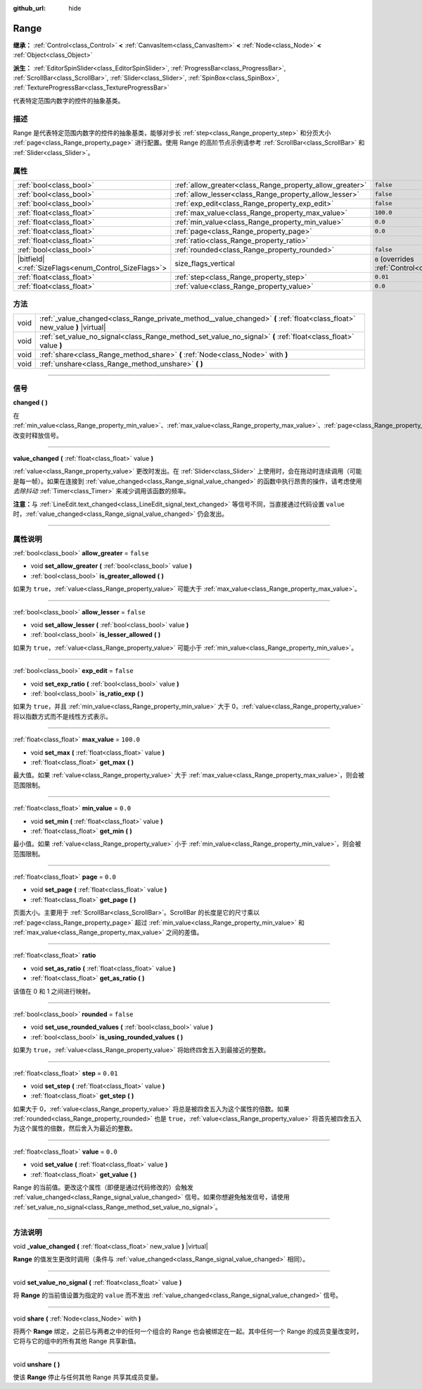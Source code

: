 :github_url: hide

.. DO NOT EDIT THIS FILE!!!
.. Generated automatically from Godot engine sources.
.. Generator: https://github.com/godotengine/godot/tree/master/doc/tools/make_rst.py.
.. XML source: https://github.com/godotengine/godot/tree/master/doc/classes/Range.xml.

.. _class_Range:

Range
=====

**继承：** :ref:`Control<class_Control>` **<** :ref:`CanvasItem<class_CanvasItem>` **<** :ref:`Node<class_Node>` **<** :ref:`Object<class_Object>`

**派生：** :ref:`EditorSpinSlider<class_EditorSpinSlider>`, :ref:`ProgressBar<class_ProgressBar>`, :ref:`ScrollBar<class_ScrollBar>`, :ref:`Slider<class_Slider>`, :ref:`SpinBox<class_SpinBox>`, :ref:`TextureProgressBar<class_TextureProgressBar>`

代表特定范围内数字的控件的抽象基类。

.. rst-class:: classref-introduction-group

描述
----

Range 是代表特定范围内数字的控件的抽象基类，能够对步长 :ref:`step<class_Range_property_step>` 和分页大小 :ref:`page<class_Range_property_page>` 进行配置。使用 Range 的高阶节点示例请参考 :ref:`ScrollBar<class_ScrollBar>` 和 :ref:`Slider<class_Slider>`\ 。

.. rst-class:: classref-reftable-group

属性
----

.. table::
   :widths: auto

   +--------------------------------------------------------+----------------------------------------------------------+------------------------------------------------------------------------------+
   | :ref:`bool<class_bool>`                                | :ref:`allow_greater<class_Range_property_allow_greater>` | ``false``                                                                    |
   +--------------------------------------------------------+----------------------------------------------------------+------------------------------------------------------------------------------+
   | :ref:`bool<class_bool>`                                | :ref:`allow_lesser<class_Range_property_allow_lesser>`   | ``false``                                                                    |
   +--------------------------------------------------------+----------------------------------------------------------+------------------------------------------------------------------------------+
   | :ref:`bool<class_bool>`                                | :ref:`exp_edit<class_Range_property_exp_edit>`           | ``false``                                                                    |
   +--------------------------------------------------------+----------------------------------------------------------+------------------------------------------------------------------------------+
   | :ref:`float<class_float>`                              | :ref:`max_value<class_Range_property_max_value>`         | ``100.0``                                                                    |
   +--------------------------------------------------------+----------------------------------------------------------+------------------------------------------------------------------------------+
   | :ref:`float<class_float>`                              | :ref:`min_value<class_Range_property_min_value>`         | ``0.0``                                                                      |
   +--------------------------------------------------------+----------------------------------------------------------+------------------------------------------------------------------------------+
   | :ref:`float<class_float>`                              | :ref:`page<class_Range_property_page>`                   | ``0.0``                                                                      |
   +--------------------------------------------------------+----------------------------------------------------------+------------------------------------------------------------------------------+
   | :ref:`float<class_float>`                              | :ref:`ratio<class_Range_property_ratio>`                 |                                                                              |
   +--------------------------------------------------------+----------------------------------------------------------+------------------------------------------------------------------------------+
   | :ref:`bool<class_bool>`                                | :ref:`rounded<class_Range_property_rounded>`             | ``false``                                                                    |
   +--------------------------------------------------------+----------------------------------------------------------+------------------------------------------------------------------------------+
   | |bitfield|\<:ref:`SizeFlags<enum_Control_SizeFlags>`\> | size_flags_vertical                                      | ``0`` (overrides :ref:`Control<class_Control_property_size_flags_vertical>`) |
   +--------------------------------------------------------+----------------------------------------------------------+------------------------------------------------------------------------------+
   | :ref:`float<class_float>`                              | :ref:`step<class_Range_property_step>`                   | ``0.01``                                                                     |
   +--------------------------------------------------------+----------------------------------------------------------+------------------------------------------------------------------------------+
   | :ref:`float<class_float>`                              | :ref:`value<class_Range_property_value>`                 | ``0.0``                                                                      |
   +--------------------------------------------------------+----------------------------------------------------------+------------------------------------------------------------------------------+

.. rst-class:: classref-reftable-group

方法
----

.. table::
   :widths: auto

   +------+----------------------------------------------------------------------------------------------------------------------------+
   | void | :ref:`_value_changed<class_Range_private_method__value_changed>` **(** :ref:`float<class_float>` new_value **)** |virtual| |
   +------+----------------------------------------------------------------------------------------------------------------------------+
   | void | :ref:`set_value_no_signal<class_Range_method_set_value_no_signal>` **(** :ref:`float<class_float>` value **)**             |
   +------+----------------------------------------------------------------------------------------------------------------------------+
   | void | :ref:`share<class_Range_method_share>` **(** :ref:`Node<class_Node>` with **)**                                            |
   +------+----------------------------------------------------------------------------------------------------------------------------+
   | void | :ref:`unshare<class_Range_method_unshare>` **(** **)**                                                                     |
   +------+----------------------------------------------------------------------------------------------------------------------------+

.. rst-class:: classref-section-separator

----

.. rst-class:: classref-descriptions-group

信号
----

.. _class_Range_signal_changed:

.. rst-class:: classref-signal

**changed** **(** **)**

在 :ref:`min_value<class_Range_property_min_value>`\ 、\ :ref:`max_value<class_Range_property_max_value>`\ 、\ :ref:`page<class_Range_property_page>`\ 、\ :ref:`step<class_Range_property_step>` 改变时释放信号。

.. rst-class:: classref-item-separator

----

.. _class_Range_signal_value_changed:

.. rst-class:: classref-signal

**value_changed** **(** :ref:`float<class_float>` value **)**

:ref:`value<class_Range_property_value>` 更改时发出。在 :ref:`Slider<class_Slider>` 上使用时，会在拖动时连续调用（可能是每一帧）。如果在连接到 :ref:`value_changed<class_Range_signal_value_changed>` 的函数中执行昂贵的操作，请考虑使用\ *去除抖动* :ref:`Timer<class_Timer>` 来减少调用该函数的频率。

\ **注意：**\ 与 :ref:`LineEdit.text_changed<class_LineEdit_signal_text_changed>` 等信号不同，当直接通过代码设置 ``value`` 时，\ :ref:`value_changed<class_Range_signal_value_changed>` 仍会发出。

.. rst-class:: classref-section-separator

----

.. rst-class:: classref-descriptions-group

属性说明
--------

.. _class_Range_property_allow_greater:

.. rst-class:: classref-property

:ref:`bool<class_bool>` **allow_greater** = ``false``

.. rst-class:: classref-property-setget

- void **set_allow_greater** **(** :ref:`bool<class_bool>` value **)**
- :ref:`bool<class_bool>` **is_greater_allowed** **(** **)**

如果为 ``true``\ ，\ :ref:`value<class_Range_property_value>` 可能大于 :ref:`max_value<class_Range_property_max_value>`\ 。

.. rst-class:: classref-item-separator

----

.. _class_Range_property_allow_lesser:

.. rst-class:: classref-property

:ref:`bool<class_bool>` **allow_lesser** = ``false``

.. rst-class:: classref-property-setget

- void **set_allow_lesser** **(** :ref:`bool<class_bool>` value **)**
- :ref:`bool<class_bool>` **is_lesser_allowed** **(** **)**

如果为 ``true``\ ，\ :ref:`value<class_Range_property_value>` 可能小于 :ref:`min_value<class_Range_property_min_value>`\ 。

.. rst-class:: classref-item-separator

----

.. _class_Range_property_exp_edit:

.. rst-class:: classref-property

:ref:`bool<class_bool>` **exp_edit** = ``false``

.. rst-class:: classref-property-setget

- void **set_exp_ratio** **(** :ref:`bool<class_bool>` value **)**
- :ref:`bool<class_bool>` **is_ratio_exp** **(** **)**

如果为 ``true``\ ，并且 :ref:`min_value<class_Range_property_min_value>` 大于 0，\ :ref:`value<class_Range_property_value>` 将以指数方式而不是线性方式表示。

.. rst-class:: classref-item-separator

----

.. _class_Range_property_max_value:

.. rst-class:: classref-property

:ref:`float<class_float>` **max_value** = ``100.0``

.. rst-class:: classref-property-setget

- void **set_max** **(** :ref:`float<class_float>` value **)**
- :ref:`float<class_float>` **get_max** **(** **)**

最大值。如果 :ref:`value<class_Range_property_value>` 大于 :ref:`max_value<class_Range_property_max_value>`\ ，则会被范围限制。

.. rst-class:: classref-item-separator

----

.. _class_Range_property_min_value:

.. rst-class:: classref-property

:ref:`float<class_float>` **min_value** = ``0.0``

.. rst-class:: classref-property-setget

- void **set_min** **(** :ref:`float<class_float>` value **)**
- :ref:`float<class_float>` **get_min** **(** **)**

最小值。如果 :ref:`value<class_Range_property_value>` 小于 :ref:`min_value<class_Range_property_min_value>`\ ，则会被范围限制。

.. rst-class:: classref-item-separator

----

.. _class_Range_property_page:

.. rst-class:: classref-property

:ref:`float<class_float>` **page** = ``0.0``

.. rst-class:: classref-property-setget

- void **set_page** **(** :ref:`float<class_float>` value **)**
- :ref:`float<class_float>` **get_page** **(** **)**

页面大小。主要用于 :ref:`ScrollBar<class_ScrollBar>`\ 。ScrollBar 的长度是它的尺寸乘以 :ref:`page<class_Range_property_page>` 超过 :ref:`min_value<class_Range_property_min_value>` 和 :ref:`max_value<class_Range_property_max_value>` 之间的差值。

.. rst-class:: classref-item-separator

----

.. _class_Range_property_ratio:

.. rst-class:: classref-property

:ref:`float<class_float>` **ratio**

.. rst-class:: classref-property-setget

- void **set_as_ratio** **(** :ref:`float<class_float>` value **)**
- :ref:`float<class_float>` **get_as_ratio** **(** **)**

该值在 0 和 1 之间进行映射。

.. rst-class:: classref-item-separator

----

.. _class_Range_property_rounded:

.. rst-class:: classref-property

:ref:`bool<class_bool>` **rounded** = ``false``

.. rst-class:: classref-property-setget

- void **set_use_rounded_values** **(** :ref:`bool<class_bool>` value **)**
- :ref:`bool<class_bool>` **is_using_rounded_values** **(** **)**

如果为 ``true``\ ，\ :ref:`value<class_Range_property_value>` 将始终四舍五入到最接近的整数。

.. rst-class:: classref-item-separator

----

.. _class_Range_property_step:

.. rst-class:: classref-property

:ref:`float<class_float>` **step** = ``0.01``

.. rst-class:: classref-property-setget

- void **set_step** **(** :ref:`float<class_float>` value **)**
- :ref:`float<class_float>` **get_step** **(** **)**

如果大于 0，\ :ref:`value<class_Range_property_value>` 将总是被四舍五入为这个属性的倍数。如果 :ref:`rounded<class_Range_property_rounded>` 也是 ``true``\ ，\ :ref:`value<class_Range_property_value>` 将首先被四舍五入为这个属性的倍数，然后舍入为最近的整数。

.. rst-class:: classref-item-separator

----

.. _class_Range_property_value:

.. rst-class:: classref-property

:ref:`float<class_float>` **value** = ``0.0``

.. rst-class:: classref-property-setget

- void **set_value** **(** :ref:`float<class_float>` value **)**
- :ref:`float<class_float>` **get_value** **(** **)**

Range 的当前值。更改这个属性（即便是通过代码修改的）会触发 :ref:`value_changed<class_Range_signal_value_changed>` 信号。如果你想避免触发信号，请使用 :ref:`set_value_no_signal<class_Range_method_set_value_no_signal>`\ 。

.. rst-class:: classref-section-separator

----

.. rst-class:: classref-descriptions-group

方法说明
--------

.. _class_Range_private_method__value_changed:

.. rst-class:: classref-method

void **_value_changed** **(** :ref:`float<class_float>` new_value **)** |virtual|

**Range** 的值发生更改时调用（条件与 :ref:`value_changed<class_Range_signal_value_changed>` 相同）。

.. rst-class:: classref-item-separator

----

.. _class_Range_method_set_value_no_signal:

.. rst-class:: classref-method

void **set_value_no_signal** **(** :ref:`float<class_float>` value **)**

将 **Range** 的当前值设置为指定的 ``value`` 而不发出 :ref:`value_changed<class_Range_signal_value_changed>` 信号。

.. rst-class:: classref-item-separator

----

.. _class_Range_method_share:

.. rst-class:: classref-method

void **share** **(** :ref:`Node<class_Node>` with **)**

将两个 **Range** 绑定，之前已与两者之中的任何一个组合的 Range 也会被绑定在一起。其中任何一个 Range 的成员变量改变时，它将与它的组中的所有其他 Range 共享新值。

.. rst-class:: classref-item-separator

----

.. _class_Range_method_unshare:

.. rst-class:: classref-method

void **unshare** **(** **)**

使该 **Range** 停止与任何其他 Range 共享其成员变量。

.. |virtual| replace:: :abbr:`virtual (本方法通常需要用户覆盖才能生效。)`
.. |const| replace:: :abbr:`const (本方法没有副作用。不会修改该实例的任何成员变量。)`
.. |vararg| replace:: :abbr:`vararg (本方法除了在此处描述的参数外，还能够继续接受任意数量的参数。)`
.. |constructor| replace:: :abbr:`constructor (本方法用于构造某个类型。)`
.. |static| replace:: :abbr:`static (调用本方法无需实例，所以可以直接使用类名调用。)`
.. |operator| replace:: :abbr:`operator (本方法描述的是使用本类型作为左操作数的有效操作符。)`
.. |bitfield| replace:: :abbr:`BitField (这个值是由下列标志构成的位掩码整数。)`
